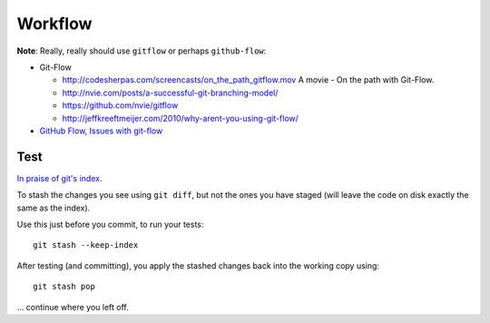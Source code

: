 Workflow
********

**Note**:  Really, really should use ``gitflow`` or perhaps ``github-flow``:

- Git-Flow

  - http://codesherpas.com/screencasts/on_the_path_gitflow.mov
    A movie - On the path with Git-Flow.
  - http://nvie.com/posts/a-successful-git-branching-model/
  - https://github.com/nvie/gitflow
  - http://jeffkreeftmeijer.com/2010/why-arent-you-using-git-flow/

- `GitHub Flow, Issues with git-flow`_

Test
====

`In praise of git's index`_.

To stash the changes you see using ``git diff``, but not the ones you have
staged (will leave the code on disk exactly the same as the index).

Use this just before you commit, to run your tests:

::

  git stash --keep-index

After testing (and committing), you apply the stashed changes back into the
working copy using:

::

  git stash pop

... continue where you left off.



.. _`In praise of git's index`: http://plasmasturm.org/log/gitidxpraise/
.. _`GitHub Flow, Issues with git-flow`: http://scottchacon.com/2011/08/31/github-flow.html


